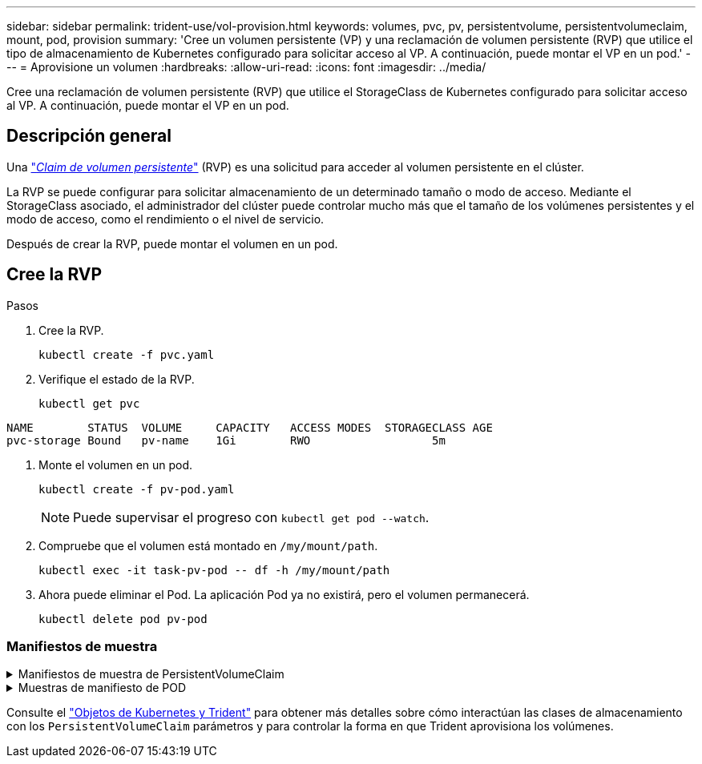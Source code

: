 ---
sidebar: sidebar 
permalink: trident-use/vol-provision.html 
keywords: volumes, pvc, pv, persistentvolume, persistentvolumeclaim, mount, pod, provision 
summary: 'Cree un volumen persistente (VP) y una reclamación de volumen persistente (RVP) que utilice el tipo de almacenamiento de Kubernetes configurado para solicitar acceso al VP. A continuación, puede montar el VP en un pod.' 
---
= Aprovisione un volumen
:hardbreaks:
:allow-uri-read: 
:icons: font
:imagesdir: ../media/


[role="lead"]
Cree una reclamación de volumen persistente (RVP) que utilice el StorageClass de Kubernetes configurado para solicitar acceso al VP. A continuación, puede montar el VP en un pod.



== Descripción general

Una https://kubernetes.io/docs/concepts/storage/persistent-volumes["_Claim de volumen persistente_"^] (RVP) es una solicitud para acceder al volumen persistente en el clúster.

La RVP se puede configurar para solicitar almacenamiento de un determinado tamaño o modo de acceso. Mediante el StorageClass asociado, el administrador del clúster puede controlar mucho más que el tamaño de los volúmenes persistentes y el modo de acceso, como el rendimiento o el nivel de servicio.

Después de crear la RVP, puede montar el volumen en un pod.



== Cree la RVP

.Pasos
. Cree la RVP.
+
[listing]
----
kubectl create -f pvc.yaml
----
. Verifique el estado de la RVP.
+
[listing]
----
kubectl get pvc
----


[listing]
----
NAME        STATUS  VOLUME     CAPACITY   ACCESS MODES  STORAGECLASS AGE
pvc-storage Bound   pv-name    1Gi        RWO                  5m
----
. Monte el volumen en un pod.
+
[listing]
----
kubectl create -f pv-pod.yaml
----
+

NOTE: Puede supervisar el progreso con `kubectl get pod --watch`.

. Compruebe que el volumen está montado en `/my/mount/path`.
+
[listing]
----
kubectl exec -it task-pv-pod -- df -h /my/mount/path
----
. Ahora puede eliminar el Pod. La aplicación Pod ya no existirá, pero el volumen permanecerá.
+
[listing]
----
kubectl delete pod pv-pod
----




=== Manifiestos de muestra

.Manifiestos de muestra de PersistentVolumeClaim
[%collapsible]
====
Estos ejemplos muestran opciones básicas de configuración de PVC.

.PVC con acceso RWO
En este ejemplo se muestra una RVP básica con acceso RWO que está asociada con una clase de almacenamiento denominada `basic-csi`.

[listing]
----
kind: PersistentVolumeClaim
apiVersion: v1
metadata:
  name: pvc-storage
spec:
  accessModes:
    - ReadWriteOnce
  resources:
    requests:
      storage: 1Gi
  storageClassName: basic-csi
----
.PVC con NVMe/TCP
En este ejemplo, se muestra una PVC básica para NVMe/TCP con acceso RWO asociado con una clase de almacenamiento denominada `protection-gold`.

[listing]
----
kind: PersistentVolumeClaim
apiVersion: v1
metadata:
name: pvc-san-nvme
spec:
accessModes:
  - ReadWriteOnce
resources:
  requests:
    storage: 300Mi
storageClassName: protection-gold
----
====
.Muestras de manifiesto de POD
[%collapsible]
====
Estos ejemplos muestran configuraciones básicas para conectar la RVP a un pod.

.Configuración básica
[listing]
----
kind: Pod
apiVersion: v1
metadata:
  name: pv-pod
spec:
  volumes:
    - name: storage
      persistentVolumeClaim:
       claimName: pvc-storage
  containers:
    - name: pv-container
      image: nginx
      ports:
        - containerPort: 80
          name: "http-server"
      volumeMounts:
        - mountPath: "/my/mount/path"
          name: storage
----
.Configuración de NVMe/TCP básica
[listing]
----
apiVersion: v1
kind: Pod
metadata:
  name: pod-nginx
spec:
  volumes:
    - name: basic-pvc
      persistentVolumeClaim:
        claimName: pvc-san-nvme
  containers:
    - name: task-pv-container
      image: nginx
      volumeMounts:
        - mountPath: "/my/mount/path"
          name: basic-pvc
----
====
Consulte el link:../trident-reference/objects.html["Objetos de Kubernetes y Trident"] para obtener más detalles sobre cómo interactúan las clases de almacenamiento con los `PersistentVolumeClaim` parámetros y para controlar la forma en que Trident aprovisiona los volúmenes.
